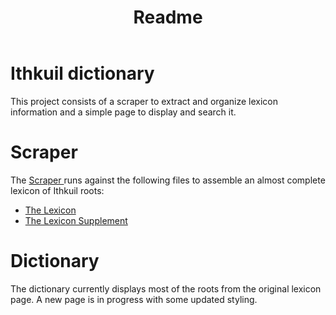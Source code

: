 #+TITLE: Readme
* Ithkuil dictionary
This project consists of a scraper to extract and organize lexicon information and a simple page to display and search it.
* Scraper
The [[file:literate/scraper_modules.org][Scraper ]]runs against the following files to assemble an almost complete lexicon of Ithkuil roots:
- [[file:./scraper/data/lexicon.html][The Lexicon]]
- [[file:./scraper/data/lexicon_supplement_1.html][The Lexicon Supplement]]
* Dictionary
The dictionary currently displays most of the roots from the original lexicon page.
A new page is in progress with some updated styling.

